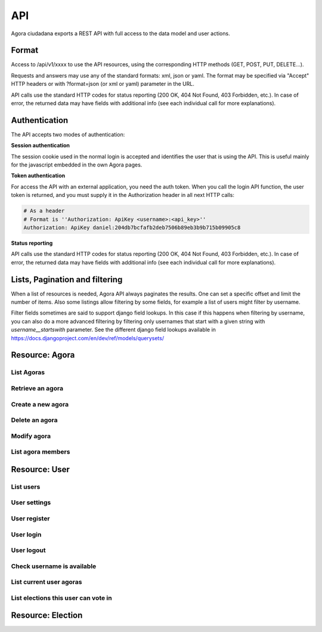 =======
API
=======

Agora ciudadana exports a REST API with full access to the data model and user actions.

Format
======

Access to /api/v1/xxxx to use the API resources, using the corresponding HTTP methods (GET, POST, PUT, DELETE...).

Requests and answers may use any of the standard formats: xml, json or yaml. The format may be specified via "Accept"
HTTP headers or with ?format=json (or xml or yaml) parameter in the URL.

API calls use the standard HTTP codes for status reporting (200 OK, 404 Not Found, 403 Forbidden, etc.). In case of
error, the returned data may have fields with additional info (see each individual call for more explanations).


Authentication
==============

The API accepts two modes of authentication:

**Session authentication**

The session cookie used in the normal login is accepted and identifies the user that is using the API. This is useful
mainly for the javascript embedded in the own Agora pages.

**Token authentication**

For access the API with an external application, you need the auth token. When you call the login API function, the
user token is returned, and you must supply it in the Authorization header in all next HTTP calls:

.. code-block:: http

    # As a header
    # Format is ''Authorization: ApiKey <username>:<api_key>''
    Authorization: ApiKey daniel:204db7bcfafb2deb7506b89eb3b9b715b09905c8

**Status reporting**

API calls use the standard HTTP codes for status reporting (200 OK, 404 Not Found, 403 Forbidden, etc.). In case of
error, the returned data may have fields with additional info (see each individual call for more explanations).

Lists, Pagination and filtering
===============================

When a list of resources is needed, Agora API always paginates the results. One can set a specific offset and limit the number of items. Also some listings allow filtering by some fields, for example a list of users might filter by username.

Filter fields sometimes are said to support django field lookups. In this case if this happens when filtering by username, you can also do a more advanced filtering by filtering only usernames that start with a given string with `username__startswith` parameter. See the different django field lookups available in https://docs.djangoproject.com/en/dev/ref/models/querysets/

Resource: Agora
===============

List Agoras
-----------

.. http:get:: /agora/

   List agoras

   :query offset: offset number. default is 0
   :query limit: limit number. default is 20
   :query name: filter by `name` of the agora. It allows all django filter types.
   :statuscode 200 OK: no error

   **Example request**:

   .. sourcecode:: http

    GET /api/v1/agora/ HTTP/1.1
    Host: example.com
    Accept: application/json, text/javascript

   **Example response**:

   .. sourcecode:: http

    HTTP/1.1 200 OK
    Vary: Accept, Accept-Language, Cookie
    Content-Type: application/json; charset=utf-8

    {
       "meta":
       {
           "limit": 20,
           "next": null,
           "offset": 0,
           "previous": null,
           "total_count": 4
       },
       "objects":
       [
           {
               "archived_at_date": null,
               "biography": "",
               "comments_policy": "aaaaaaa",
               "created_at_date": "2012-12-16T18:10:25.583006",
               "creator":
               {
                   "date_joined": "2012-06-16T17:04:15.016445",
                   "first_name": "edulix",
                   "id": 2,
                   "is_active": true,
                   "last_login": "2012-12-16T18:08:04.271163",
                   "last_name": "Robles Elvira",
                   "username": "edulix"
               },
               "election_type": "ONCE_CHOICE",
               "eligibility": "",
               "extra_data": "",
               "id": 2,
               "image_url": "",
               "is_vote_secret": false,
               "membership_policy": "ANYONE_CAN_JOIN",
               "name": "blahblah",
               "pretty_name": " blahblah",
               "short_description": "blahblah"
           },
           {
               "archived_at_date": null,
               "biography": "",
               "comments_policy": "ANYONE_CAN_COMMENT",
               "created_at_date": "2012-10-10T01:15:04.603246",
               "creator":
               {
                   "date_joined": "2012-09-05T17:45:40.223602",
                   "first_name": "Juana Molero",
                   "id": 12,
                   "is_active": true,
                   "last_login": "2012-10-10T00:06:47.741392",
                   "last_name": "",
                   "username": "user10"
               },
               "election_type": "ONCE_CHOICE",
               "eligibility": "",
               "extra_data": "",
               "id": 3,
               "image_url": "",
               "is_vote_secret": true,
               "membership_policy": "JOINING_REQUIRES_ADMINS_APPROVAL",
               "name": "testagora",
               "pretty_name": "testagora",
               "short_description": "yeahhhhhh"
           },
           {
               "archived_at_date": null,
               "biography": "",
               "comments_policy": "ONLY_MEMBERS_CAN_COMMENT",
               "created_at_date": "2012-12-13T14:12:03.711985",
               "creator":
               {
                   "date_joined": "2012-09-05T17:45:48.390074",
                   "first_name": "Victoria Ariza",
                   "id": 22,
                   "is_active": true,
                   "last_login": "2012-12-18T10:35:07.444961",
                   "last_name": "",
                   "username": "user20"
               },
               "election_type": "ONCE_CHOICE",
               "eligibility": "",
               "extra_data": "",
               "id": 4,
               "image_url": "",
               "is_vote_secret": false,
               "membership_policy": "JOINING_REQUIRES_ADMINS_APPROVAL",
               "name": "testagora",
               "pretty_name": "testagora",
               "short_description": "tesagora yeah"
           },
           {
               "archived_at_date": null,
               "biography": "",
               "comments_policy": "ANYONE_CAN_COMMENT",
               "created_at_date": "2012-12-02T16:35:52.110729",
               "creator":
               {
                   "date_joined": "2012-06-14T14:13:48.850044",
                   "first_name": "",
                   "id": 1,
                   "is_active": true,
                   "last_login": "2012-12-16T18:06:25.185835",
                   "last_name": "",
                   "username": "admin"
               },
               "election_type": "ONCE_CHOICE",
               "eligibility": "",
               "extra_data": "",
               "id": 5,
               "image_url": "",
               "is_vote_secret": false,
               "membership_policy": "ANYONE_CAN_JOIN",
               "name": "created-agora",
               "pretty_name": "created agora",
               "short_description": "created agora description"
           }
       ]
    }

Retrieve an agora
-----------------

.. http:get:: /agora/(int:agora_id)

   Retrieves an agora (`agora_id`).

   :param agora_id: agora's unique id
   :type agora_id: int
   :status 200 OK: when agora is retrieved correctly
   :status 404 NOT FOUND: when the agora is not found

   **Example request**:

   .. sourcecode:: http

    GET /api/v1/agora/5/ HTTP/1.1
    Host: example.com
    Accept: application/json, text/javascript

   **Example response**:

   .. sourcecode:: http

    HTTP/1.1 200 OK
    Vary: Accept, Accept-Language, Cookie
    Content-Type: application/json; charset=utf-8

    {
        "archived_at_date": null,
        "biography": "",
        "comments_policy": "ANYONE_CAN_COMMENT",
        "created_at_date": "2012-12-02T16:35:52.110729",
        "creator":
        {
            "date_joined": "2012-06-14T14:13:48.850044",
            "first_name": "",
            "id": 1,
            "is_active": true,
            "last_login": "2012-12-16T18:06:25.185835",
            "last_name": "",
            "username": "admin"
        },
        "election_type": "ONCE_CHOICE",
        "eligibility": "",
        "extra_data": "",
        "id": 5,
        "image_url": "",
        "is_vote_secret": true,
        "membership_policy": "ANYONE_CAN_JOIN",
        "name": "agora-name",
        "pretty_name": "agora name",
        "short_description": "some fancydescription"
    }

Create a new agora
------------------

.. http:post:: /agora/

   Create a new agora. Requires agora creation permissions.

   Agora creation permissions are specified in ``settings.py`` with the
   ``AGORA_CREATION_PERMISSIONS`` setting. By default it's set to ``any-user``
   which means any authenticated user can create a new agora. But it can also
   be set to ``superusers-only`` which means only site admins can create new
   agoras.

   :form pretty_name: readable agora name. Required.
   :form short_description: short description text. Required.
   :form is_vote_secret: whether the vote is secret in this agora. Optional. False by default.
   :status 201 CREATED: when agora is created correctly
   :status 403 FORBIDDEN: when the user has no agora creation permissions
   :status 400 BAD REQUEST: when the form parameters are invalid

   **Example request**:

   .. sourcecode:: http

    POST /api/v1/agora/ HTTP/1.1
    Host: example.com
    Accept: application/json, text/javascript

    {
        "pretty_name": "agora name",
        "short_description": "some fancydescription",
        "is_vote_secret": true
    }

   **Example response**:

   .. sourcecode:: http

    HTTP/1.1 201 CREATED
    Vary: Accept, Accept-Language, Cookie
    Content-Type: application/json; charset=utf-8

    {
        "archived_at_date": null,
        "biography": "",
        "comments_policy": "ANYONE_CAN_COMMENT",
        "created_at_date": "2012-12-02T16:35:52.110729",
        "creator":
        {
            "date_joined": "2012-06-14T14:13:48.850044",
            "first_name": "",
            "id": 1,
            "is_active": true,
            "last_login": "2012-12-16T18:06:25.185835",
            "last_name": "",
            "username": "admin"
        },
        "election_type": "ONCE_CHOICE",
        "eligibility": "",
        "extra_data": "",
        "id": 5,
        "image_url": "",
        "is_vote_secret": true,
        "membership_policy": "ANYONE_CAN_JOIN",
        "name": "agora-name",
        "pretty_name": "agora name",
        "short_description": "some fancydescription"
    }

Delete an agora
---------------

.. http:delete:: /agora/(int:agora_id)

   Deletes the agora (`agora_id`). Requires to be authentication with the user
   that created that agora.

   :param agora_id: agora's unique id
   :type agora_id: int
   :statuscode 204 HTTP_NO_CONTENT: agora was deleted
   :status 403 FORBIDDEN: when the user has no agora delete permissions

   **Example request**:

   .. sourcecode:: http

    DELETE /api/v1/agora/39/ HTTP/1.1
    Host: example.com
    Accept: application/json, text/javascript

   **Example response**:

   .. sourcecode:: http

    HTTP/1.1 204 NO CONTENT
    Vary: Accept, Accept-Language, Cookie
    Content-Type: application/json; charset=utf-8

Modify agora
------------

.. http:put:: /agora/

   Modifies an agora (`agora_id`). Requires the authenticated user to be an
   administrator of the agora.

   :form pretty_name: readable agora name. Required.
   :form short_description: short description text. Required.
   :form is_vote_secret: whether the vote is secret in this agora. Optional. False by default.
   :form biography: longer description text. Optional. Empty by default.
   :form membership_policy: membership policy. Optional. Possible values are: ``ANYONE_CAN_JOIN``, ``JOINING_REQUIRES_ADMINS_APPROVAL_ANY_DELEGATE``, ``JOINING_REQUIRES_ADMINS_APPROVAL``. ``ANYONE_CAN_JOIN`` by default.
   :form comments_policy: comments policy. Optional. Possible values are: ``ANYONE_CAN_COMMENT``, ``ONLY_MEMBERS_CAN_COMMENT``, ``ONLY_ADMINS_CAN_COMMENT``, ``NO_COMMENTS``. ``ANYONE_CAN_COMMENT`` by default.
   :status 202 CREATED: when agora is modified correctly
   :status 403 FORBIDDEN: when the user has no agora administration permissions
   :status 400 BAD REQUEST: when the form parameters are invalid

   .. sourcecode:: http

    PUT /api/v1/agora/5/ HTTP/1.1
    Host: example.com
    Accept: application/json, text/javascript

    {
        "pretty_name": "agora name",
        "short_description": "some fancydescription",
        "is_vote_secret": true,
        "comments_policy": "ANYONE_CAN_COMMENT",
        "membership_policy": "ANYONE_CAN_JOIN",
        "biography": "",
    }

   **Example response**:

   .. sourcecode:: http

    HTTP/1.1 202 ACCEPTED
    Vary: Accept, Accept-Language, Cookie
    Content-Type: application/json; charset=utf-8

    {
        "archived_at_date": null,
        "biography": "",
        "comments_policy": "ANYONE_CAN_COMMENT",
        "created_at_date": "2012-12-02T16:35:52.110729",
        "creator":
        {
            "date_joined": "2012-06-14T14:13:48.850044",
            "first_name": "",
            "id": 1,
            "is_active": true,
            "last_login": "2012-12-16T18:06:25.185835",
            "last_name": "",
            "username": "admin"
        },
        "election_type": "ONCE_CHOICE",
        "eligibility": "",
        "extra_data": "",
        "id": 5,
        "image_url": "",
        "is_vote_secret": true,
        "membership_policy": "ANYONE_CAN_JOIN",
        "name": "agora-name",
        "pretty_name": "agora name",
        "short_description": "some fancydescription"
    }
.. http:get:: /user/

   List users

   :query offset: offset number. default is 0
   :query limit: limit number. default is 20
   :statuscode 200 OK: no error

   **Example request**:

   .. sourcecode:: http

    GET /api/v1/user/ HTTP/1.1
    Host: example.com
    Accept: application/json, text/javascript

   **Example response**:

   .. sourcecode:: http

    HTTP/1.1 200 OK
    Vary: Accept, Accept-Language, Cookie
    Content-Type: application/json; charset=utf-8

    {
       "meta":
       {
           "limit": 20,
           "next": null,
           "offset": 0,
           "previous": null,
           "total_count": 3
       },
       "objects":
       [
           {
               "date_joined": "2012-06-14T14:13:48.850044",
               "first_name": "",
               "id": 1,
               "is_active": true,
               "last_login": "2012-12-16T18:06:25.185835",
               "last_name": "",
               "username": "admin"
           },
           {
               "date_joined": "2012-06-16T17:04:15.016445",
               "first_name": "edulix",
               "id": 2,
               "is_active": true,
               "last_login": "2012-12-16T18:08:04.271163",
               "last_name": "Robles Elvira",
               "username": "edulix"
           },
           {
               "date_joined": "2012-09-05T17:45:32.215085",
               "first_name": "Maria Robles",
               "id": 3,
               "is_active": true,
               "last_login": "2012-10-07T15:38:16.076439",
               "last_name": "",
               "username": "user1"
           }
       ]
    }


List agora members
------------------
 
.. http:get:: /user/settings/

   List agora members

   :statuscode 200 OK: no error

   **Example request**:

   .. sourcecode:: http

    POST /api/v1/user/settings/ HTTP/1.1
    Host: example.com
    Accept: application/json, text/javascript

   **Example response**:

   .. sourcecode:: http

    HTTP/1.1 200 OK
    Vary: Accept, Accept-Language, Cookie
    Content-Type: application/json; charset=utf-8

    {
        "date_joined": "2012-11-29T15:07:55.727000",
        "first_name": "David",
        "id": 0,
        "is_active": true,
        "last_login": "2012-11-29T15:07:55.727000",
        "last_name": "",
        "username": "david"
    }


Resource: User
==============

List users
----------

.. http:get:: /user/

   List users

   :query offset: offset number. default is 0
   :query limit: limit number. default is 20
   :statuscode 200 OK: no error

   **Example request**:

   .. sourcecode:: http

    GET /api/v1/user/ HTTP/1.1
    Host: example.com
    Accept: application/json, text/javascript

   **Example response**:

   .. sourcecode:: http

    HTTP/1.1 200 OK
    Vary: Accept, Accept-Language, Cookie
    Content-Type: application/json; charset=utf-8

    {
       "meta":
       {
           "limit": 20,
           "next": null,
           "offset": 0,
           "previous": null,
           "total_count": 3
       },
       "objects":
       [
           {
               "date_joined": "2012-06-14T14:13:48.850044",
               "first_name": "",
               "id": 1,
               "is_active": true,
               "last_login": "2012-12-16T18:06:25.185835",
               "last_name": "",
               "username": "admin"
           },
           {
               "date_joined": "2012-06-16T17:04:15.016445",
               "first_name": "edulix",
               "id": 2,
               "is_active": true,
               "last_login": "2012-12-16T18:08:04.271163",
               "last_name": "Robles Elvira",
               "username": "edulix"
           },
           {
               "date_joined": "2012-09-05T17:45:32.215085",
               "first_name": "Maria Robles",
               "id": 3,
               "is_active": true,
               "last_login": "2012-10-07T15:38:16.076439",
               "last_name": "",
               "username": "user1"
           }
       ]
    }

User settings
-------------

.. http:get:: /user/settings/

   Shows authenticated user information

   :statuscode 200 OK: no error

   **Example request**:

   .. sourcecode:: http

    POST /api/v1/user/settings/ HTTP/1.1
    Host: example.com
    Accept: application/json, text/javascript

   **Example response**:

   .. sourcecode:: http

    HTTP/1.1 200 OK
    Vary: Accept, Accept-Language, Cookie
    Content-Type: application/json; charset=utf-8

    {
        "date_joined": "2012-11-29T15:07:55.727000",
        "first_name": "David",
        "id": 0,
        "is_active": true,
        "last_login": "2012-11-29T15:07:55.727000",
        "last_name": "",
        "username": "david"
    }

User register
-------------

.. http:post:: /user/register/

   Registers a new user.

   :form email: New user email address. Required.
   :form password1: New user password. Required.
   :form password2: New user password again. It must be equal to passwors1. Required.
   :form username: The new user identifier, It should be unique in the application. Required.
   :status 200 OK: when the user is registered correctly
   :status 400 BAD REQUEST: when the form parameters are invalid

   **Example request**:

   .. sourcecode:: http

    POST /api/v1/user/register/ HTTP/1.1
    Host: example.com
    Accept: application/json, text/javascript

    {
        "username": "danigm",
        "password1": "my super secret password",
        "password2": "my super secret password",
        "email": "danigm@wadobo.com"
    }

   **Example response**:

   .. sourcecode:: http

    HTTP/1.1 200 OK
    Vary: Accept, Accept-Language, Cookie
    Content-Type: application/json; charset=utf-8

User login
----------

.. http:post:: /user/login/

   Login in the application.

   :form identification: The user username to login. Required.
   :form password: The user password. Required.
   :status 200 OK: when the user is loged in correctly
   :status 400 BAD REQUEST: when the form parameters are invalid

   **Example request**:

   .. sourcecode:: http

    POST /api/v1/user/login/ HTTP/1.1
    Host: example.com
    Accept: application/json, text/javascript

    {
        "identification": "danigm",
        "password": "my super secret password"
    }

   **Example response**:

   .. sourcecode:: http

    HTTP/1.1 200 OK
    Vary: Accept, Accept-Language, Cookie
    Content-Type: application/json; charset=utf-8

User logout
-----------

.. http:post:: /user/logout/

   Logout in the application.

   :status 200 OK: when the user is loged in correctly

   **Example request**:

   .. sourcecode:: http

    POST /api/v1/user/logout/ HTTP/1.1
    Host: example.com
    Accept: application/json, text/javascript

   **Example response**:

   .. sourcecode:: http

    HTTP/1.1 200 OK
    Vary: Accept, Accept-Language, Cookie
    Content-Type: application/json; charset=utf-8

Check username is available
---------------------------

.. http:get:: /user/username_available/

   Checks if a username is avaliable

   :status 200 OK: when the username is available
   :status 400 BAD REQUEST: when the username isn't available

   **Example request**:

   .. sourcecode:: http

    POST /api/v1/user/username_available/?username=danigm HTTP/1.1
    Host: example.com
    Accept: application/json, text/javascript

   **Example response**:

   .. sourcecode:: http

    HTTP/1.1 200 OK
    Vary: Accept, Accept-Language, Cookie
    Content-Type: application/json; charset=utf-8

List current user agoras
------------------------

.. http:get:: /user/agoras/

   List authenticated user's agoras. Requires an user to be authenticated.

   :query offset: offset number. default is 0
   :query limit: limit number. default is 20
   :statuscode 200 OK: no error
   :statuscode 403 FORBIDDEN: when the user is not authenticated

   **Example request**:

   .. sourcecode:: http

    GET /api/v1/user/agoras/ HTTP/1.1
    Host: example.com
    Accept: application/json, text/javascript

   **Example response**:

   .. sourcecode:: http

    HTTP/1.1 200 OK
    Vary: Accept, Accept-Language, Cookie
    Content-Type: application/json; charset=utf-8

    {
       "meta":
       {
           "limit": 20,
           "offset": 0,
           "total_count": 4
       },
       "objects":
       [
           {
               "archived_at_date": null,
               "biography": "",
               "comments_policy": "aaaaaaa",
               "created_at_date": "2012-12-16T18:10:25.583006",
               "creator":
               {
                   "date_joined": "2012-06-16T17:04:15.016445",
                   "first_name": "edulix",
                   "id": 2,
                   "is_active": true,
                   "last_login": "2012-12-16T18:08:04.271163",
                   "last_name": "Robles Elvira",
                   "username": "edulix"
               },
               "election_type": "ONCE_CHOICE",
               "eligibility": "",
               "extra_data": "",
               "id": 2,
               "image_url": "",
               "is_vote_secret": false,
               "membership_policy": "ANYONE_CAN_JOIN",
               "name": "blahblah",
               "pretty_name": " blahblah",
               "short_description": "blahblah"
           },
           {
               "archived_at_date": null,
               "biography": "",
               "comments_policy": "ANYONE_CAN_COMMENT",
               "created_at_date": "2012-10-10T01:15:04.603246",
               "creator":
               {
                   "date_joined": "2012-09-05T17:45:40.223602",
                   "first_name": "Juana Molero",
                   "id": 12,
                   "is_active": true,
                   "last_login": "2012-10-10T00:06:47.741392",
                   "last_name": "",
                   "username": "user10"
               },
               "election_type": "ONCE_CHOICE",
               "eligibility": "",
               "extra_data": "",
               "id": 3,
               "image_url": "",
               "is_vote_secret": true,
               "membership_policy": "JOINING_REQUIRES_ADMINS_APPROVAL",
               "name": "testagora",
               "pretty_name": "testagora",
               "short_description": "yeahhhhhh"
           },
           {
               "archived_at_date": null,
               "biography": "",
               "comments_policy": "ONLY_MEMBERS_CAN_COMMENT",
               "created_at_date": "2012-12-13T14:12:03.711985",
               "creator":
               {
                   "date_joined": "2012-09-05T17:45:48.390074",
                   "first_name": "Victoria Ariza",
                   "id": 22,
                   "is_active": true,
                   "last_login": "2012-12-18T10:35:07.444961",
                   "last_name": "",
                   "username": "user20"
               },
               "election_type": "ONCE_CHOICE",
               "eligibility": "",
               "extra_data": "",
               "id": 4,
               "image_url": "",
               "is_vote_secret": false,
               "membership_policy": "JOINING_REQUIRES_ADMINS_APPROVAL",
               "name": "testagora",
               "pretty_name": "testagora",
               "short_description": "tesagora yeah"
           },
           {
               "archived_at_date": null,
               "biography": "",
               "comments_policy": "ANYONE_CAN_COMMENT",
               "created_at_date": "2012-12-02T16:35:52.110729",
               "creator":
               {
                   "date_joined": "2012-06-14T14:13:48.850044",
                   "first_name": "",
                   "id": 1,
                   "is_active": true,
                   "last_login": "2012-12-16T18:06:25.185835",
                   "last_name": "",
                   "username": "admin"
               },
               "election_type": "ONCE_CHOICE",
               "eligibility": "",
               "extra_data": "",
               "id": 5,
               "image_url": "",
               "is_vote_secret": false,
               "membership_policy": "ANYONE_CAN_JOIN",
               "name": "created-agora",
               "pretty_name": "created agora",
               "short_description": "created agora description"
           }
       ]
    }

List elections this user can vote in
------------------------------------

.. http:get:: /user/open_elections/

   List elections the authenticated  user can vote in. These are the elections
   that are open in the agoras in which this user is a member. Requires an user
   to be authenticated.

   :query offset: offset number. default is 0
   :query limit: limit number. default is 20
   :query q: search string, not required. filters in the election name and description
   :statuscode 200 OK: no error
   :statuscode 403 FORBIDDEN: when the user is not authenticated

   **Example request**:

   .. sourcecode:: http

    GET /api/v1/user/open_elections/?q=vota HTTP/1.1
    Host: example.com
    Accept: application/json, text/javascript

   **Example response**:

   .. sourcecode:: http

    HTTP/1.1 200 OK
    Vary: Accept, Accept-Language, Cookie
    Content-Type: application/json; charset=utf-8


    {
       "meta":
       {
           "limit": 20,
           "offset": 0,
           "total_count": 1
       },
       "objects":
       [
           {
               "agora": "/api/v1/agora/4/",
               "approved_at_date": null,
               "archived_at_date": null,
               "comments_policy": "ANYONE_CAN_COMMENT",
               "created_at_date": "2012-10-28T09:36:30.951957",
               "creator": "/api/v1/user/22/",
               "delegated_votes_frozen_at_date": null,
               "delegated_votes_result": "",
               "description": "blah",
               "election_type": "ONCE_CHOICE",
               "electorate":
               [
               ],
               "eligibility": "",
               "extra_data": "{u'started': True}",
               "frozen_at_date": "2012-10-28T09:36:44.106801",
               "has_user_voted": true,
               "has_user_voted_via_a_delegate": false,
               "hash": "057e6e4a31ca99089ae5d5826723f29e6ee119f9a4f9066a560c5e39e9f58500",
               "id": 27,
               "is_approved": true,
               "is_vote_secret": true,
               "last_modified_at_date": "2012-10-28T09:36:30.962801",
               "name": "votacion-de-prueba",
               "parent_election": null,
               "percentage_of_participation": 22.22222222222222,
               "pretty_name": "Votación de prueba",
               "questions": "[{u'a': u'ballot/question', u'tally_type': u'simple', u'max': 1, u'min': 0, u'question': u'\xbfEs molona la votaci\xf3n?', u'answers': [{u'a': u'ballot/answer', u'url': u'', u'details': u'', u'value': u'S\xed'}, {u'a': u'ballot/answer', u'url': u'', u'details': u'', u'value': u'No'}], u'randomize_answer_order': True}]",
               "resource_uri": "",
               "result": "",
               "result_tallied_at_date": null,
               "short_description": "blah",
               "tiny_hash": null,
               "url": "http://local.dev:8000/user20/testagora/election/votacion-de-prueba",
               "uuid": "3c4b6bbc-24ca-4d82-832e-27e049d9cc85",
               "voters_frozen_at_date": null,
               "voting_ends_at_date": null,
               "voting_extended_until_date": null,
               "voting_starts_at_date": "2012-11-03T08:39:49.019238"
           }
       ]
    }




Resource: Election
==================


